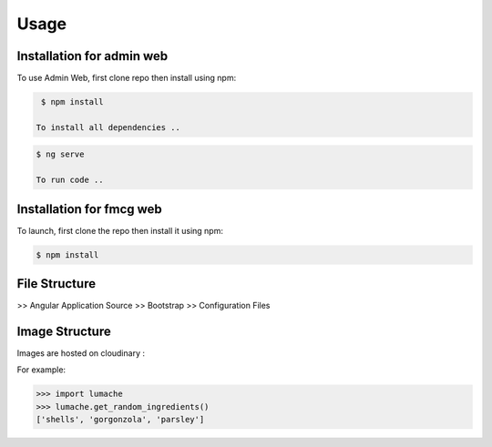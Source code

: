 Usage
=====

.. _installation:

Installation for admin web 
------------

To use Admin Web, first clone repo then install using npm:

.. code-block:: console

  $ npm install
   
 To install all dependencies ..
   
.. code-block:: console

  $ ng serve
   
  To run code .. 
   
   
Installation for fmcg web 
------------
 
 
To launch, first clone the repo then install it using npm:

.. code-block:: console

   $ npm install 

File Structure
----------------

>> Angular Application Source
>> Bootstrap
>> Configuration Files

Image Structure
----------------
Images are hosted on cloudinary : 

For example:

>>> import lumache
>>> lumache.get_random_ingredients()
['shells', 'gorgonzola', 'parsley']

